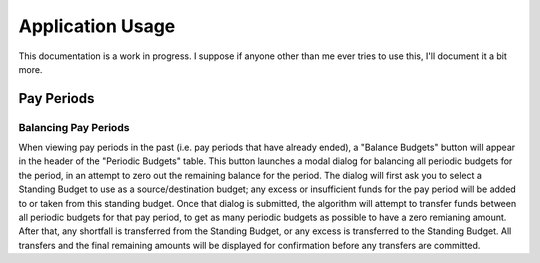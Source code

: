 .. _app_usage:

Application Usage
=================

This documentation is a work in progress. I suppose if anyone other than me
ever tries to use this, I'll document it a bit more.

Pay Periods
-----------

Balancing Pay Periods
+++++++++++++++++++++

When viewing pay periods in the past (i.e. pay periods that have already ended),
a "Balance Budgets" button will appear in the header of the "Periodic Budgets"
table. This button launches a modal dialog for balancing all periodic budgets
for the period, in an attempt to zero out the remaining balance for the period.
The dialog will first ask you to select a Standing Budget to use as a source/destination
budget; any excess or insufficient funds for the pay period will be added to or
taken from this standing budget. Once that dialog is submitted, the algorithm will
attempt to transfer funds between all periodic budgets for that pay period, to get
as many periodic budgets as possible to have a zero remianing amount. After that,
any shortfall is transferred from the Standing Budget, or any excess is transferred
to the Standing Budget. All transfers and the final remaining amounts will be displayed
for confirmation before any transfers are committed.
